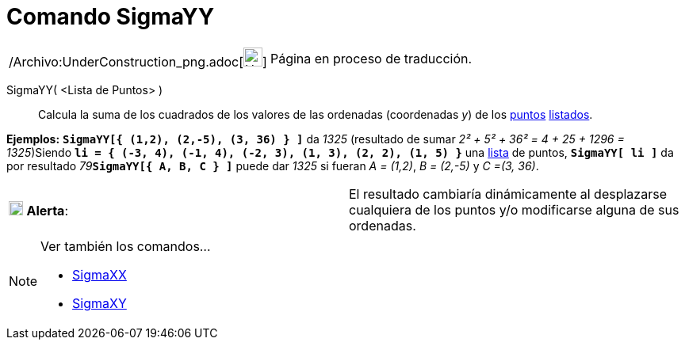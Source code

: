 = Comando SigmaYY
:page-en: commands/SigmaYY_Command
ifdef::env-github[:imagesdir: /es/modules/ROOT/assets/images]

[width="100%",cols="50%,50%",]
|===
a|
/Archivo:UnderConstruction_png.adoc[image:24px-UnderConstruction.png[UnderConstruction.png,width=24,height=24]]

|Página en proceso de traducción.
|===

SigmaYY( <Lista de Puntos> )::
  Calcula la suma de los cuadrados de los valores de las ordenadas (coordenadas _y_) de los
  xref:/Puntos_y_Vectores.adoc[puntos] xref:/Listas.adoc[listados].

[EXAMPLE]
====

*Ejemplos:* *`++SigmaYY[{  (1,2), (2,-5), (3, 36) } ]++`* da _1325_ (resultado de sumar _2² + 5² + 36² = 4 + 25 + 1296 =
1325_)Siendo *`++li = { (-3, 4), (-1, 4), (-2, 3), (1, 3), (2, 2), (1, 5) }++`* una xref:/Listas.adoc[lista] de puntos,
*`++SigmaYY[ li ]++`* da por resultado __79__**`++SigmaYY[{  A, B, C } ]++`** puede dar _1325_ si fueran _A = (1,2)_, _B
= (2,-5)_ y _C =(3, 36)_.

====

[cols=",",]
|===
|image:18px-Attention.png[Alerta,title="Alerta",width=18,height=18] *Alerta*: |El resultado cambiaría dinámicamente al
desplazarse cualquiera de los puntos y/o modificarse alguna de sus ordenadas.
|===

[NOTE]
====

Ver también los comandos...

* xref:/commands/SigmaXX.adoc[SigmaXX]
* xref:/commands/SigmaXY.adoc[SigmaXY]
====
